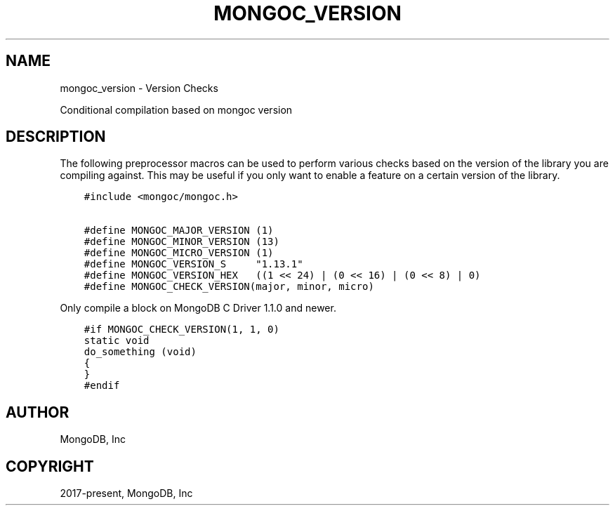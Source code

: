 .\" Man page generated from reStructuredText.
.
.TH "MONGOC_VERSION" "3" "Jan 24, 2019" "1.13.1" "MongoDB C Driver"
.SH NAME
mongoc_version \- Version Checks
.
.nr rst2man-indent-level 0
.
.de1 rstReportMargin
\\$1 \\n[an-margin]
level \\n[rst2man-indent-level]
level margin: \\n[rst2man-indent\\n[rst2man-indent-level]]
-
\\n[rst2man-indent0]
\\n[rst2man-indent1]
\\n[rst2man-indent2]
..
.de1 INDENT
.\" .rstReportMargin pre:
. RS \\$1
. nr rst2man-indent\\n[rst2man-indent-level] \\n[an-margin]
. nr rst2man-indent-level +1
.\" .rstReportMargin post:
..
.de UNINDENT
. RE
.\" indent \\n[an-margin]
.\" old: \\n[rst2man-indent\\n[rst2man-indent-level]]
.nr rst2man-indent-level -1
.\" new: \\n[rst2man-indent\\n[rst2man-indent-level]]
.in \\n[rst2man-indent\\n[rst2man-indent-level]]u
..
.sp
Conditional compilation based on mongoc version
.SH DESCRIPTION
.sp
The following preprocessor macros can be used to perform various checks based on the version of the library you are compiling against.
This may be useful if you only want to enable a feature on a certain version of the library.
.INDENT 0.0
.INDENT 3.5
.sp
.nf
.ft C
#include <mongoc/mongoc.h>

#define MONGOC_MAJOR_VERSION (1)
#define MONGOC_MINOR_VERSION (13)
#define MONGOC_MICRO_VERSION (1)
#define MONGOC_VERSION_S     "1.13.1"
#define MONGOC_VERSION_HEX   ((1 << 24) | (0 << 16) | (0 << 8) | 0)
#define MONGOC_CHECK_VERSION(major, minor, micro)
.ft P
.fi
.UNINDENT
.UNINDENT
.sp
Only compile a block on MongoDB C Driver 1.1.0 and newer.
.INDENT 0.0
.INDENT 3.5
.sp
.nf
.ft C
#if MONGOC_CHECK_VERSION(1, 1, 0)
static void
do_something (void)
{
}
#endif
.ft P
.fi
.UNINDENT
.UNINDENT
.SH AUTHOR
MongoDB, Inc
.SH COPYRIGHT
2017-present, MongoDB, Inc
.\" Generated by docutils manpage writer.
.
